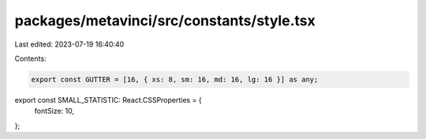 packages/metavinci/src/constants/style.tsx
==========================================

Last edited: 2023-07-19 16:40:40

Contents:

.. code-block:: tsx

    export const GUTTER = [16, { xs: 8, sm: 16, md: 16, lg: 16 }] as any;

export const SMALL_STATISTIC: React.CSSProperties = {
  fontSize: 10,
};


